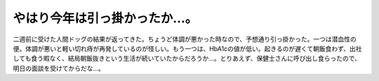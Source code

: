 ﻿やはり今年は引っ掛かったか…。
##############################


二週前に受けた人間ドッグの結果が返ってきた。ちょうど体調が悪かった時なので、予想通り引っ掛かった。一つは潜血性の便。体調が悪いと軽い切れ痔が再発しているのが怪しい。もう一つは、HbA1cの値が低い。起きるのが遅くて朝飯食わず、出社しても食う暇なく、結局朝飯抜きという生活が続いていたからだろうか…。とりあえず、保健士さんに呼び出し食らったので、明日の面談を受けてからだな…。



.. author:: mkouhei
.. categories:: 生活, 
.. tags::


